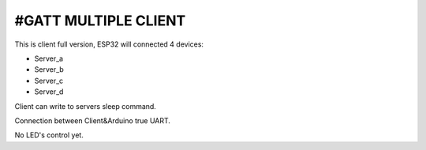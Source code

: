 #GATT MULTIPLE CLIENT
========================

This is client full version,
ESP32 will connected 4 devices:

* Server_a
* Server_b
* Server_c
* Server_d

Client can write to servers sleep command.

Connection between Client&Arduino true UART.

No LED's control yet.


